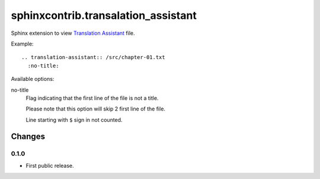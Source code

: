 ####################################
sphinxcontrib.transalation_assistant
####################################

Sphinx extension to view
`Translation Assistant <http://joeglens.com/translation-assistant-tool>`__
file.

Example:

::

  .. translation-assistant:: /src/chapter-01.txt
    :no-title:

Available options:

no-title
  Flag indicating that the first line of the file is not a title.

  Please note that this option will skip 2 first line of the file.

  Line starting with ``$`` sign in not counted.


Changes
=======


0.1.0
-----

* First public release.
